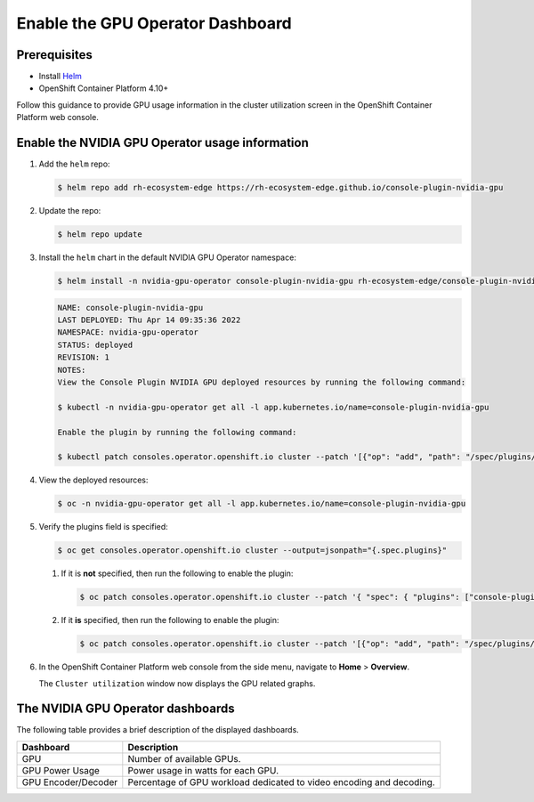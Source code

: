 .. Date: November 16 2021
.. Author: kquinn

.. _enable-gpu-operator-dashboard:

###################################
Enable the GPU Operator Dashboard
###################################

*************
Prerequisites
*************

* Install `Helm <https://helm.sh/docs/intro/install/>`_
* OpenShift Container Platform 4.10+

Follow this guidance to provide GPU usage information in the cluster utilization screen in the OpenShift Container Platform web console.

******************************************************************
Enable the NVIDIA GPU Operator usage information
******************************************************************

#. Add the ``helm`` repo:

   .. code-block:: console

      $ helm repo add rh-ecosystem-edge https://rh-ecosystem-edge.github.io/console-plugin-nvidia-gpu

#. Update the repo:

   .. code-block:: console

      $ helm repo update

#. Install the ``helm`` chart in the default NVIDIA GPU Operator namespace:

   .. code-block:: console

      $ helm install -n nvidia-gpu-operator console-plugin-nvidia-gpu rh-ecosystem-edge/console-plugin-nvidia-gpu

   .. code-block:: console

      NAME: console-plugin-nvidia-gpu
      LAST DEPLOYED: Thu Apr 14 09:35:36 2022
      NAMESPACE: nvidia-gpu-operator
      STATUS: deployed
      REVISION: 1
      NOTES:
      View the Console Plugin NVIDIA GPU deployed resources by running the following command:

      $ kubectl -n nvidia-gpu-operator get all -l app.kubernetes.io/name=console-plugin-nvidia-gpu

      Enable the plugin by running the following command:

      $ kubectl patch consoles.operator.openshift.io cluster --patch '[{"op": "add", "path": "/spec/plugins/-", "value": "console-plugin-nvidia-gpu" }]' --type=json

#. View the deployed resources:

   .. code-block:: console

      $ oc -n nvidia-gpu-operator get all -l app.kubernetes.io/name=console-plugin-nvidia-gpu

#. Verify the plugins field is specified:

   .. code-block:: console

      $ oc get consoles.operator.openshift.io cluster --output=jsonpath="{.spec.plugins}"

   #. If it is **not** specified, then run the following to enable the plugin:

      .. code-block:: console

         $ oc patch consoles.operator.openshift.io cluster --patch '{ "spec": { "plugins": ["console-plugin-nvidia-gpu"] } }' --type=merge

   #. If it **is** specified, then run the following to enable the plugin:

      .. code-block:: console

         $ oc patch consoles.operator.openshift.io cluster --patch '[{"op": "add", "path": "/spec/plugins/-", "value": "console-plugin-nvidia-gpu" }]' --type=json

#. In the OpenShift Container Platform web console from the side menu, navigate to  **Home** > **Overview**.

   The ``Cluster utilization`` window now displays the GPU related graphs.

   .. image:: graphics/gpu_overview_dashboard.png

*************************************************
The NVIDIA GPU Operator dashboards
*************************************************

The following table provides a brief description of the displayed dashboards.

+---------------------+---------------------------------------------------------------------+
|       Dashboard     |             Description                                             |
+=====================+=====================================================================+
| GPU                 | Number of available GPUs.                                           |
+---------------------+---------------------------------------------------------------------+
|GPU Power Usage      | Power usage in watts for each GPU.                                  |
+---------------------+---------------------------------------------------------------------+
| GPU Encoder/Decoder | Percentage of GPU workload dedicated to video encoding and decoding.|
+---------------------+---------------------------------------------------------------------+
